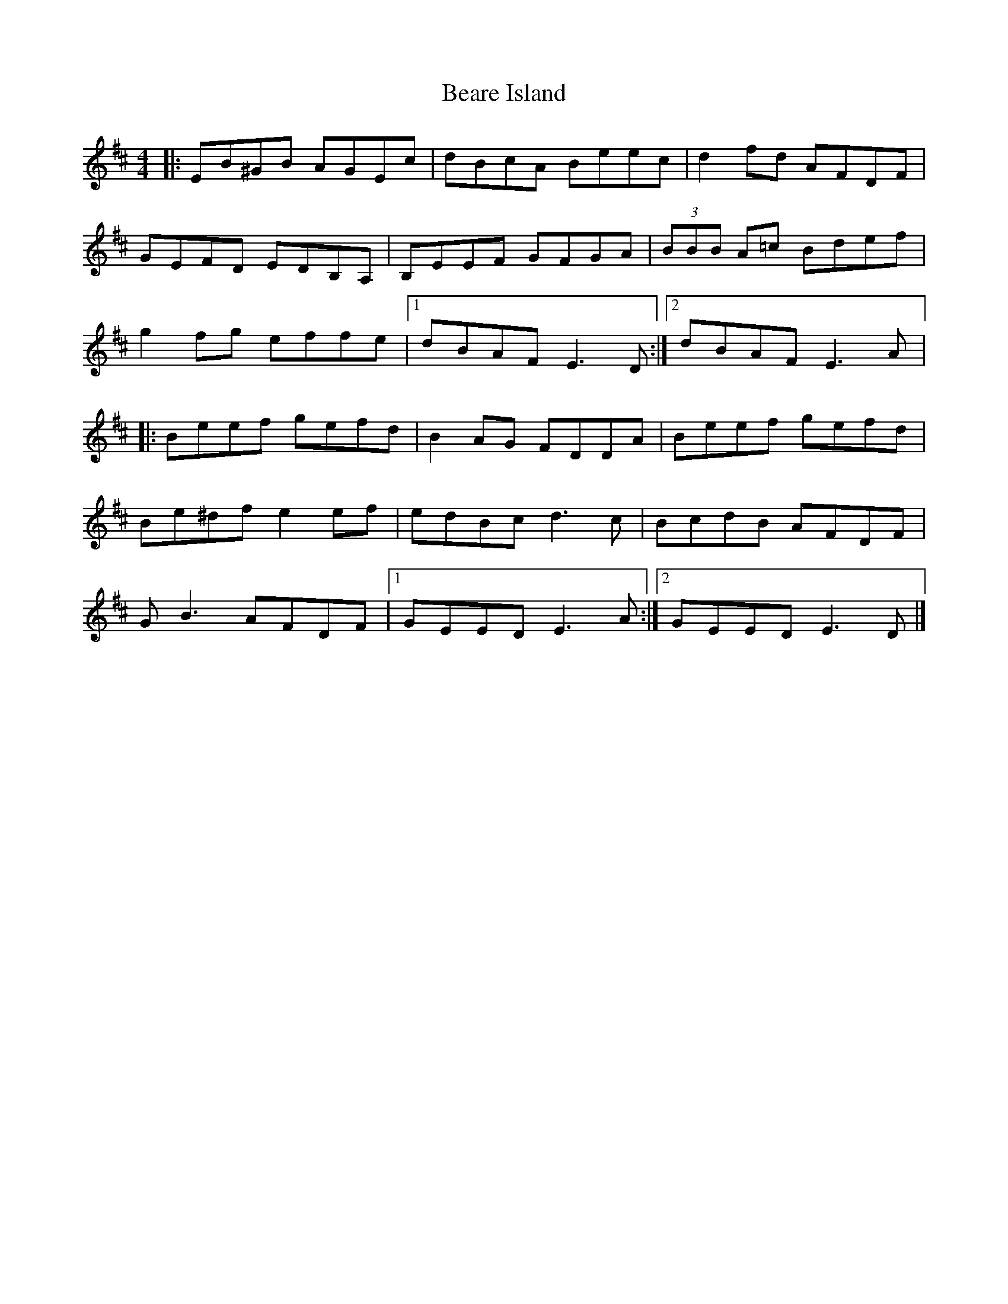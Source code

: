X:178
T:Beare Island
R:reel
M:4/4
L:1/8
K:Edor
|: EB^GB AGEc | dBcA Beec | d2 fd AFDF |
GEFD EDB,A, | B,EEF GFGA | (3BBB A=c Bdef |
g2 fg effe |1 dBAF E3 D :|2 dBAF E3 A |:
Beef gefd | B2 AG FDDA | Beef gefd |
Be^df e2 ef | edBc d3c | BcdB AFDF |
GB3 AFDF |1 GEED E3A :|2 GEED E3 D |]
